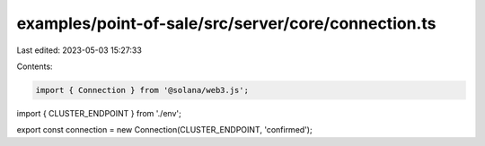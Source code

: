 examples/point-of-sale/src/server/core/connection.ts
====================================================

Last edited: 2023-05-03 15:27:33

Contents:

.. code-block:: ts

    import { Connection } from '@solana/web3.js';
import { CLUSTER_ENDPOINT } from './env';

export const connection = new Connection(CLUSTER_ENDPOINT, 'confirmed');


